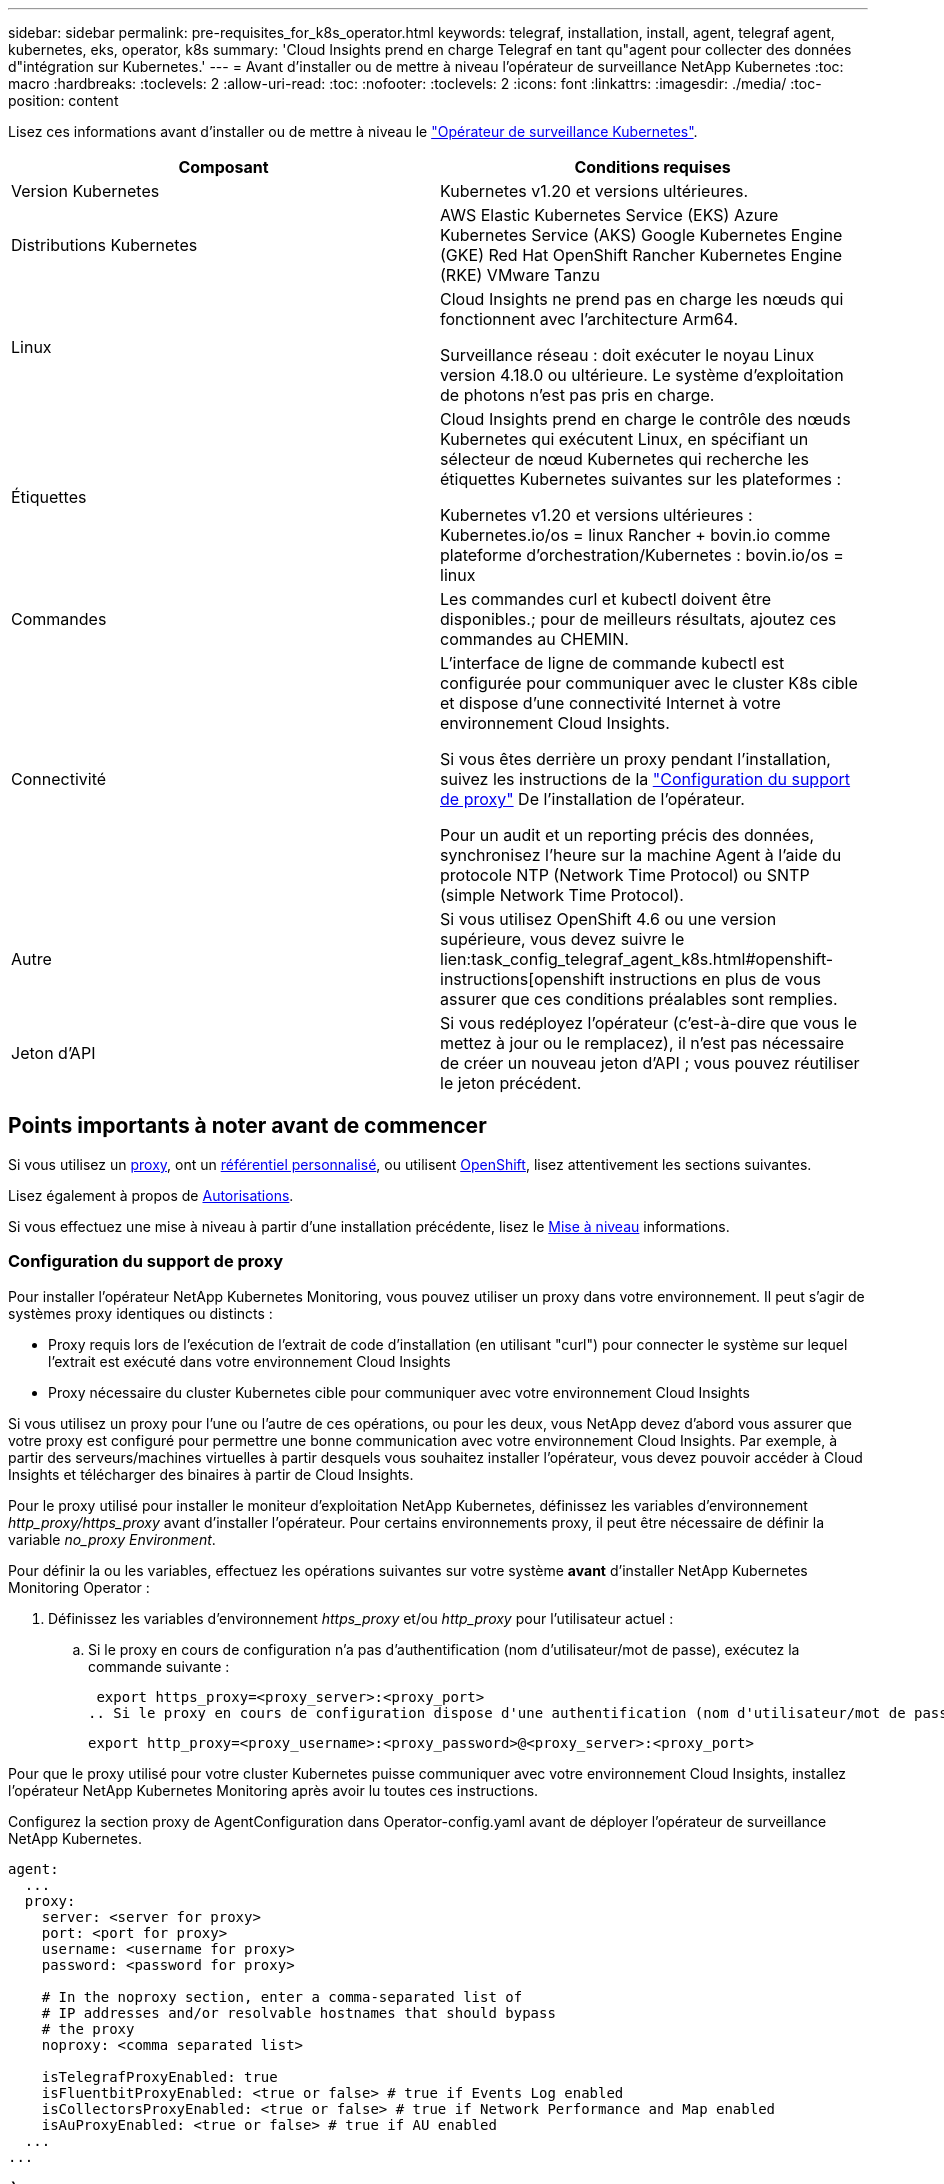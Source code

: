 ---
sidebar: sidebar 
permalink: pre-requisites_for_k8s_operator.html 
keywords: telegraf, installation, install, agent, telegraf agent, kubernetes, eks, operator, k8s 
summary: 'Cloud Insights prend en charge Telegraf en tant qu"agent pour collecter des données d"intégration sur Kubernetes.' 
---
= Avant d'installer ou de mettre à niveau l'opérateur de surveillance NetApp Kubernetes
:toc: macro
:hardbreaks:
:toclevels: 2
:allow-uri-read: 
:toc: 
:nofooter: 
:toclevels: 2
:icons: font
:linkattrs: 
:imagesdir: ./media/
:toc-position: content


[role="lead"]
Lisez ces informations avant d'installer ou de mettre à niveau le link:task_config_telegraf_agent_k8s.html["Opérateur de surveillance Kubernetes"].

|===
| Composant | Conditions requises 


| Version Kubernetes | Kubernetes v1.20 et versions ultérieures. 


| Distributions Kubernetes | AWS Elastic Kubernetes Service (EKS)
Azure Kubernetes Service (AKS)
Google Kubernetes Engine (GKE)
Red Hat OpenShift
Rancher Kubernetes Engine (RKE)
VMware Tanzu 


| Linux | Cloud Insights ne prend pas en charge les nœuds qui fonctionnent avec l'architecture Arm64.

Surveillance réseau : doit exécuter le noyau Linux version 4.18.0 ou ultérieure. Le système d'exploitation de photons n'est pas pris en charge. 


| Étiquettes | Cloud Insights prend en charge le contrôle des nœuds Kubernetes qui exécutent Linux, en spécifiant un sélecteur de nœud Kubernetes qui recherche les étiquettes Kubernetes suivantes sur les plateformes :

Kubernetes v1.20 et versions ultérieures : Kubernetes.io/os = linux
Rancher + bovin.io comme plateforme d'orchestration/Kubernetes : bovin.io/os = linux 


| Commandes | Les commandes curl et kubectl doivent être disponibles.; pour de meilleurs résultats, ajoutez ces commandes au CHEMIN. 


| Connectivité | L'interface de ligne de commande kubectl est configurée pour communiquer avec le cluster K8s cible et dispose d'une connectivité Internet à votre environnement Cloud Insights.

Si vous êtes derrière un proxy pendant l'installation, suivez les instructions de la link:/task_config_telegraf_agent_k8s.html#configuring-proxy-support["Configuration du support de proxy"] De l'installation de l'opérateur.

Pour un audit et un reporting précis des données, synchronisez l'heure sur la machine Agent à l'aide du protocole NTP (Network Time Protocol) ou SNTP (simple Network Time Protocol). 


| Autre | Si vous utilisez OpenShift 4.6 ou une version supérieure, vous devez suivre le lien:task_config_telegraf_agent_k8s.html#openshift-instructions[openshift instructions en plus de vous assurer que ces conditions préalables sont remplies. 


| Jeton d'API | Si vous redéployez l'opérateur (c'est-à-dire que vous le mettez à jour ou le remplacez), il n'est pas nécessaire de créer un nouveau jeton d'API ; vous pouvez réutiliser le jeton précédent. 
|===


== Points importants à noter avant de commencer

Si vous utilisez un <<configuring-proxy-support,proxy>>, ont un <<using-a-custom-or-private-docker-repository,référentiel personnalisé>>, ou utilisent <<openshift-instructions,OpenShift>>, lisez attentivement les sections suivantes.

Lisez également à propos de <<autorisations,Autorisations>>.

Si vous effectuez une mise à niveau à partir d'une installation précédente, lisez le <<mise à niveau,Mise à niveau>> informations.



=== Configuration du support de proxy

Pour installer l'opérateur NetApp Kubernetes Monitoring, vous pouvez utiliser un proxy dans votre environnement. Il peut s'agir de systèmes proxy identiques ou distincts :

* Proxy requis lors de l'exécution de l'extrait de code d'installation (en utilisant "curl") pour connecter le système sur lequel l'extrait est exécuté dans votre environnement Cloud Insights
* Proxy nécessaire du cluster Kubernetes cible pour communiquer avec votre environnement Cloud Insights


Si vous utilisez un proxy pour l'une ou l'autre de ces opérations, ou pour les deux, vous NetApp devez d'abord vous assurer que votre proxy est configuré pour permettre une bonne communication avec votre environnement Cloud Insights. Par exemple, à partir des serveurs/machines virtuelles à partir desquels vous souhaitez installer l'opérateur, vous devez pouvoir accéder à Cloud Insights et télécharger des binaires à partir de Cloud Insights.

Pour le proxy utilisé pour installer le moniteur d'exploitation NetApp Kubernetes, définissez les variables d'environnement _http_proxy/https_proxy_ avant d'installer l'opérateur. Pour certains environnements proxy, il peut être nécessaire de définir la variable _no_proxy Environment_.

Pour définir la ou les variables, effectuez les opérations suivantes sur votre système *avant* d'installer NetApp Kubernetes Monitoring Operator :

. Définissez les variables d'environnement _https_proxy_ et/ou _http_proxy_ pour l'utilisateur actuel :
+
.. Si le proxy en cours de configuration n'a pas d'authentification (nom d'utilisateur/mot de passe), exécutez la commande suivante :
+
 export https_proxy=<proxy_server>:<proxy_port>
.. Si le proxy en cours de configuration dispose d'une authentification (nom d'utilisateur/mot de passe), exécutez la commande suivante :
+
 export http_proxy=<proxy_username>:<proxy_password>@<proxy_server>:<proxy_port>




Pour que le proxy utilisé pour votre cluster Kubernetes puisse communiquer avec votre environnement Cloud Insights, installez l'opérateur NetApp Kubernetes Monitoring après avoir lu toutes ces instructions.

Configurez la section proxy de AgentConfiguration dans Operator-config.yaml avant de déployer l'opérateur de surveillance NetApp Kubernetes.

[listing]
----
agent:
  ...
  proxy:
    server: <server for proxy>
    port: <port for proxy>
    username: <username for proxy>
    password: <password for proxy>

    # In the noproxy section, enter a comma-separated list of
    # IP addresses and/or resolvable hostnames that should bypass
    # the proxy
    noproxy: <comma separated list>

    isTelegrafProxyEnabled: true
    isFluentbitProxyEnabled: <true or false> # true if Events Log enabled
    isCollectorsProxyEnabled: <true or false> # true if Network Performance and Map enabled
    isAuProxyEnabled: <true or false> # true if AU enabled
  ...
...
----


=== À l'aide d'un référentiel docker personnalisé ou privé

Par défaut, l'opérateur de surveillance NetApp Kubernetes extrait les images du conteneur du référentiel Cloud Insights. Si vous utilisez un cluster Kubernetes comme cible de surveillance et que ce cluster est configuré pour extraire uniquement les images de conteneur à partir d'un référentiel Docker personnalisé ou privé ou d'un registre de conteneurs, vous devez configurer l'accès aux conteneurs requis par l'opérateur de surveillance NetApp Kubernetes.

Exécutez l'extrait de code image dans la mosaïque d'installation de NetApp Monitoring Operator. Cette commande permet de se connecter au référentiel Cloud Insights, d'extraire toutes les dépendances d'image pour l'opérateur et de se déconnecter du référentiel Cloud Insights. Lorsque vous y êtes invité, saisissez le mot de passe temporaire du référentiel fourni. Cette commande permet de télécharger toutes les images utilisées par l'opérateur, y compris pour les fonctions facultatives. Voir ci-dessous pour connaître les caractéristiques auxquelles ces images sont utilisées.

Fonctionnalités centrales de l'opérateur et surveillance Kubernetes

* surveillance netapp
* proxy kube-rbac
* metrics-état-kube
* telegraf
* utilisateur-root-distroless


Journal des événements

* fluent-bit
* exportateur-événements-kubernetes


Performances et carte réseau

* ci-net-observateur


Envoyez l'image de docker de l'opérateur à votre référentiel docker privé, local ou d'entreprise, conformément aux règles de votre entreprise. Assurez-vous que les balises d'image et les chemins de répertoire de ces images dans votre référentiel sont cohérents avec ceux du référentiel Cloud Insights.

Modifiez le déploiement de l'opérateur de surveillance dans Operator-deployment.yaml, et modifiez toutes les références d'image pour utiliser votre référentiel Docker privé.

....
image: <docker repo of the enterprise/corp docker repo>/kube-rbac-proxy:<kube-rbac-proxy version>
image: <docker repo of the enterprise/corp docker repo>/netapp-monitoring:<version>
....
Modifiez la configuration d'agentConfiguration dans Operator-config.yaml pour refléter le nouvel emplacement docker repo. Créez une nouvelle imagePullSecret pour votre référentiel privé. Pour plus de détails, voir _https://kubernetes.io/docs/tasks/configure-pod-container/pull-image-private-registry/_

[listing]
----
agent:
  ...
  # An optional docker registry where you want docker images to be pulled from as compared to CI's docker registry
  # Please see documentation link here: https://docs.netapp.com/us-en/cloudinsights/task_config_telegraf_agent_k8s.html#using-a-custom-or-private-docker-repository
  dockerRepo: your.docker.repo/long/path/to/test
  # Optional: A docker image pull secret that maybe needed for your private docker registry
  dockerImagePullSecret: docker-secret-name
----


=== Instructions OpenShift

Si vous exécutez sur OpenShift 4.6 ou une version ultérieure, vous devez modifier la configuration d'agentConfiguration dans _operator-config.yaml_ pour activer le paramètre _runPrivileged_ :

....
# Set runPrivileged to true SELinux is enabled on your kubernetes nodes
runPrivileged: true
....
OpenShift peut implémenter un niveau de sécurité supplémentaire qui peut bloquer l'accès à certains composants Kubernetes.



=== Autorisations

Si le cluster que vous contrôlez contient des ressources personnalisées qui n'ont pas de ClusterRole qui link:https://kubernetes.io/docs/reference/access-authn-authz/rbac/#aggregated-clusterroles["agrégats à afficher"], Vous devrez accorder manuellement à l'opérateur l'accès à ces ressources pour les surveiller avec les journaux d'événements.

. Modifiez _Operator-additional-permissions.yaml_ avant l'installation ou après l'installation, modifiez la ressource _ClusterRole/<namespace>-additional-permissions_
. Créez une nouvelle règle pour les apiGroups et les ressources souhaités avec les verbes ["get", "Watch", "list"]. Voir \https://kubernetes.io/docs/reference/access-authn-authz/rbac/
. Appliquez vos modifications au cluster

